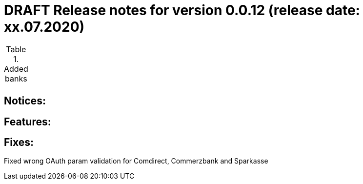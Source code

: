 = DRAFT Release notes for version 0.0.12 (release date: xx.07.2020)

.Added banks
|===
|
|===

== Notices:


== Features:


== Fixes:
Fixed wrong OAuth param validation for Comdirect, Commerzbank and Sparkasse
